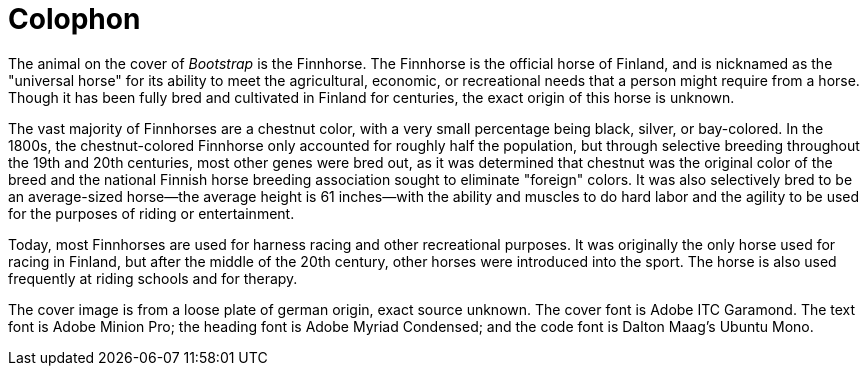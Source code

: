 [colophon]
= Colophon

The animal on the cover of _Bootstrap_ is the Finnhorse. The Finnhorse is the official horse of Finland, and is nicknamed as the "universal horse" for its ability to meet the agricultural, economic, or recreational needs that a person might require from a horse.  Though it has been fully bred and cultivated in Finland for centuries, the exact origin of this horse is unknown.  

The vast majority of Finnhorses are a chestnut color, with a very small percentage being black, silver, or bay-colored. In the 1800s, the chestnut-colored Finnhorse only accounted for roughly half the population, but through selective breeding throughout the 19th and 20th centuries, most other genes were bred out, as it was determined that chestnut was the original color of the breed and the national Finnish horse breeding association sought to eliminate "foreign" colors. It was also selectively bred to be an average-sized horse--the average height is 61 inches--with the ability and muscles to do hard labor and the agility to be used for the purposes of riding or entertainment.  

Today, most Finnhorses are used for harness racing and other recreational purposes.  It was originally the only horse used for racing in Finland, but after the middle of the 20th century, other horses were introduced into the sport. The horse is also used frequently at riding schools and for therapy.   

The cover image is from a loose plate of german origin, exact source unknown. The cover font is Adobe ITC Garamond. The text font is Adobe Minion Pro; the heading font is Adobe Myriad Condensed; and the code font is Dalton Maag's Ubuntu Mono.
